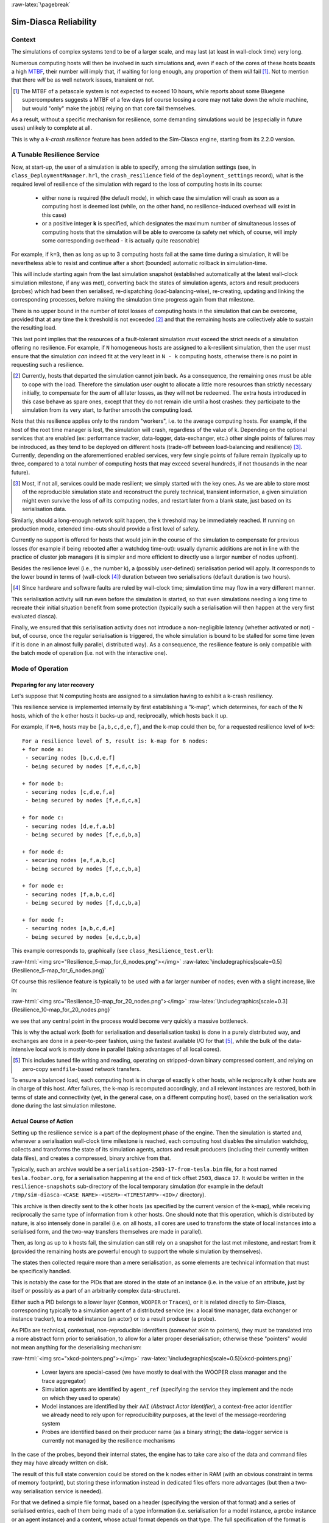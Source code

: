 :raw-latex:`\pagebreak`

----------------------
Sim-Diasca Reliability
----------------------


Context
=======

The simulations of complex systems tend to be of a larger scale, and may last (at least in wall-clock time) very long.

Numerous computing hosts will then be involved in such simulations and, even if each of the cores of these hosts boasts a high `MTBF <http://en.wikipedia.org/wiki/Mean_time_between_failures>`_, their number will imply that, if waiting for long enough, any proportion of them *will* fail [#]_. Not to mention that there *will* be as well network issues, transient or not.

.. [#] The MTBF of a petascale system is not expected to exceed 10 hours, while reports about some Bluegene supercomputers suggests a MTBF of a few days (of course loosing a core may not take down the whole machine, but would "only" make the job(s) relying on that core fail themselves.


As a result, without a specific mechanism for resilience, some demanding simulations would be (especially in future uses) unlikely to complete at all.

This is why a *k-crash resilience* feature has been added to the Sim-Diasca engine, starting from its 2.2.0 version.


A Tunable Resilience Service
============================

Now, at start-up, the user of a simulation is able to specify, among the simulation settings (see, in ``class_DeploymentManager.hrl``, the ``crash_resilience`` field of the ``deployment_settings`` record),  what is the required level of resilience of the simulation with regard to the loss of computing hosts in its course:

 - either ``none`` is required (the default mode), in which case the simulation will crash as soon as a computing host is deemed lost (while, on the other hand, no resilience-induced overhead will exist in this case)

 - or a positive integer **k** is specified, which designates the maximum number of simultaneous losses of computing hosts that the simulation will be able to overcome (a safety net which, of course, will imply some corresponding overhead - it is actually quite reasonable)

For example, if ``k=3``, then as long as up to 3 computing hosts fail at the same time during a simulation, it will be nevertheless able to resist and continue after a short (bounded) automatic rollback in simulation-time.

This will include starting again from the last simulation snapshot (established automatically at the latest wall-clock simulation milestone, if any was met), converting back the states of simulation agents, actors and result producers (probes) which had been then serialised, re-dispatching (load-balancing-wise), re-creating, updating and linking the corresponding processes, before making the simulation time progress again from that milestone.

There is no upper bound in the number of *total* losses of computing hosts in the simulation that can be overcome, provided that at any time the k threshold is not exceeded [#]_ and that the remaining hosts are collectively able to sustain the resulting load.

This last point implies that the resources of a fault-tolerant simulation *must* exceed the strict needs of a simulation offering no resilience. For example, if ``N`` homogeneous hosts are assigned to a k-resilient simulation, then the user must ensure that the simulation *can* indeed fit at the very least in ``N - k`` computing hosts, otherwise there is no point in requesting such a resilience.

.. [#] Currently, hosts that departed the simulation cannot join back. As a consequence, the remaining ones must be able to cope with the load. Therefore the simulation user ought to allocate a little more resources than strictly necessary initially, to compensate for the *sum* of all later losses, as they will not be redeemed. The extra hosts introduced in this case behave as spare ones, except that they do not remain idle until a host crashes: they participate to the simulation from its very start, to further smooth the computing load.


Note that this resilience applies only to the random "workers", i.e. to the average computing hosts. For example, if the host of the root time manager is lost, the simulation will crash, regardless of the value of k. Depending on the optional services that are enabled (ex: performance tracker, data-logger, data-exchanger, etc.) other single points of failures may be introduced, as they tend to be deployed on different hosts (trade-off between load-balancing and resilience) [#]_. Currently, depending on the aforementioned enabled services, very few single points of failure remain (typically up to three, compared to a total number of computing hosts that may exceed several hundreds, if not thousands in the near future).

.. [#] Most, if not all, services could be made resilient; we simply started with the key ones. As we are able to store most of the reproducible simulation state and reconstruct the purely technical, transient information, a given simulation might even survive the loss of *all* its computing nodes, and restart later from a blank state, just based on its serialisation data.


Similarly, should a long-enough network split happen, the k threshold may be immediately reached. If running on production mode, extended time-outs should provide a first level of safety.

Currently no support is offered for hosts that would join in the course of the simulation to compensate for previous losses (for example if being rebooted after a watchdog time-out): usually dynamic additions are not in line with the practice of cluster job managers (it is simpler and more efficient to directly use a larger number of nodes upfront).

Besides the resilience level (i.e., the number k), a (possibly user-defined) serialisation period will apply. It corresponds to the lower bound in terms of (wall-clock [#]_) duration between two serialisations (default duration is two hours).

.. [#] Since hardware and software faults are ruled by wall-clock time; simulation time may flow in a very different manner.

This serialisation activity will run even before the simulation is started, so that even simulations needing a long time to recreate their initial situation benefit from some protection (typically such a serialisation will then happen at the very first evaluated diasca).

Finally, we ensured that this serialisation activity does not introduce a non-negligible latency (whether activated or not) - but, of course, once the regular serialisation is triggered, the whole simulation is bound to be stalled for some time (even if it is done in an almost fully parallel, distributed way). As a consequence, the resilience feature is only compatible with the batch mode of operation (i.e. not with the interactive one).



Mode of Operation
=================


Preparing for any later recovery
--------------------------------

Let's suppose that N computing hosts are assigned to a simulation having to exhibit a k-crash resiliency.

This resilience service is implemented internally by first establishing a "k-map", which determines, for each of the N hosts, which of the k other hosts it backs-up and, reciprocally, which hosts back it up.

For example, if ``N=6``, hosts may be ``[a,b,c,d,e,f]``, and the k-map could then be, for a requested resilience level of ``k=5``::

 For a resilience level of 5, result is: k-map for 6 nodes:
 + for node a:
  - securing nodes [b,c,d,e,f]
  - being secured by nodes [f,e,d,c,b]

 + for node b:
  - securing nodes [c,d,e,f,a]
  - being secured by nodes [f,e,d,c,a]

 + for node c:
  - securing nodes [d,e,f,a,b]
  - being secured by nodes [f,e,d,b,a]

 + for node d:
  - securing nodes [e,f,a,b,c]
  - being secured by nodes [f,e,c,b,a]

 + for node e:
  - securing nodes [f,a,b,c,d]
  - being secured by nodes [f,d,c,b,a]

 + for node f:
  - securing nodes [a,b,c,d,e]
  - being secured by nodes [e,d,c,b,a]


This example corresponds to, graphically (see ``class_Resilience_test.erl``):

:raw-html:`<img src="Resilience_5-map_for_6_nodes.png"></img>`
:raw-latex:`\includegraphics[scale=0.5]{Resilience_5-map_for_6_nodes.png}`


Of course this resilience feature is typically to be used with a far larger number of nodes; even with a slight increase, like in:

:raw-html:`<img src="Resilience_10-map_for_20_nodes.png"></img>`
:raw-latex:`\includegraphics[scale=0.3]{Resilience_10-map_for_20_nodes.png}`

we see that any central point in the process would become very quickly a massive bottleneck.

This is why the actual work (both for serialisation and deserialisation tasks) is done in a purely distributed way, and exchanges are done in a peer-to-peer fashion, using the fastest available I/O for that [#]_, while the bulk of the data-intensive local work is mostly done in parallel (taking advantages of all local cores).

.. [#] This includes tuned file writing and reading, operating on stripped-down binary compressed content, and relying on zero-copy ``sendfile``-based network transfers.

To ensure a balanced load, each computing host is in charge of exactly k other hosts, while reciprocally k other hosts are in charge of this host. After failures, the k-map is recomputed accordingly, and all relevant instances are restored, both in terms of state and connectivity (yet, in the general case, on a different computing host), based on the serialisation work done during the last simulation milestone.


Actual Course of Action
-----------------------

Setting up the resilience service is a part of the deployment phase of the engine. Then the simulation is started and, whenever a serialisation wall-clock time milestone is reached, each computing host disables the simulation watchdog, collects and transforms the state of its simulation agents, actors and result producers (including their currently written data files), and creates a compressed, binary archive from that.

Typically, such an archive would be a ``serialisation-2503-17-from-tesla.bin`` file, for a host named ``tesla.foobar.org``, for a serialisation happening at the end of tick offset ``2503``, diasca ``17``. It would be written in the ``resilience-snapshots`` sub-directory of the local temporary simulation (for example in the default ``/tmp/sim-diasca-<CASE NAME>-<USER>-<TIMESTAMP>-<ID>/`` directory).


This archive is then directly sent to the k other hosts (as specified by the current version of the k-map), while receiving reciprocally the same type of information from k other hosts. One should note that this operation, which is distributed by nature, is also intensely done in parallel (i.e. on all hosts, all cores are used to transform the state of local instances into a serialised form, and the two-way transfers themselves are made in parallel).


Then, as long as up to k hosts fail, the simulation can still rely on a snapshot for the last met milestone, and restart from it (provided the remaining hosts are powerful enough to support the whole simulation by themselves).

The states then collected require more than a mere serialisation, as some elements are technical information that must be specifically handled.

This is notably the case for the PIDs that are stored in the state of an instance (i.e. in the value of an attribute, just by itself or possibly as a part of an arbitrarily complex data-structure).

Either such a PID belongs to a lower layer (``Common``, ``WOOPER`` or ``Traces``), or it is related directly to Sim-Diasca, corresponding typically to a simulation agent of a distributed service (ex: a local time manager, data exchanger or instance tracker), to a model instance (an actor) or to a result producer (a probe).

As PIDs are technical, contextual, non-reproducible identifiers (somewhat akin to pointers), they must be translated into a more abstract form prior to serialisation, to allow for a later proper deserialisation; otherwise these "pointers" would not mean anything for the deserialising mechanism:

:raw-html:`<img src="xkcd-pointers.png"></img>`
:raw-latex:`\includegraphics[scale=0.5]{xkcd-pointers.png}`


 - Lower layers are special-cased (we have mostly to deal with the WOOPER class manager and the trace aggregator)

 - Simulation agents are identified by ``agent_ref`` (specifying the service they implement and the node on which they used to operate)

 - Model instances are identified by their ``AAI`` (*Abstract Actor Identifier*), a context-free actor identifier we already need to rely upon for reproducibility purposes, at the level of the message-reordering system

 - Probes are identified based on their producer name (as a binary string); the data-logger service is currently not managed by the resilience mechanisms

In the case of the probes, beyond their internal states, the engine has to take care also of the data and command files they may have already written on disk.

The result of this full state conversion could be stored on the k nodes either in RAM (with an obvious constraint in terms of memory footprint), but storing these information instead in dedicated files offers more advantages (but then a two-way serialisation service is needed).

For that we defined a simple file format, based on a header (specifying the version of that format) and a series of serialised entries, each of them being made of a type information (i.e. serialisation for a model instance, a probe instance or an agent instance) and a content, whose actual format depends on that type. The full specification of the format is documented in ``class_ResilienceAgent.erl``.


Multiple steps of this procedure are instrumented thanks to WOOPER; notably:

 - once, with the help of the time manager, the resilience manager determined that a serialisation shall occur, it requests all its distributed resilience agents to take care of the node they are running on

 - to do so, each of them retrieves references (PID) of all local actors (from the corresponding local time manager), local simulation agents and local probes; then each of these instances is requested to serialise itself

 - such a serialisation involves transforming its current state, notably replacing PID (that are transient) by higher-level, reproducible identifiers (the conversion being performed by a distributed instance tracking service); for that, the underlying data-structure of each attribute value (ex: nested records in lists of tuples containing in some positions PID) is discovered at runtime, and recursively traversed and translated with much help from nested higher-order functions and closures; it results finally into a compact, binary representation of the state of each instance

 - on each node (thus, in a distributed way), these serialisations are driven by worker processes (i.e. in parallel, to take also advantage of all local cores), and the resulting serialised content is sent to a local writer process (in charge of writing the serialisation file), tailored not to be a bottleneck; reciprocally, the deserialisation is based on as many parallel processes (for reading, recreating and relinking instances) as there are serialisation files to read locally


A few additional technical concerns had to be dealt with this resilience feature, like:

 - The proper starting of Erlang VMs, so that the crash of a subset of them could be first detected, then overcome (initial versions crashed in turn; using now ``run_erl``/``to_erl``)

 - The redeployment of the engine services onto the surviving hosts; for example, the loss of nodes used to result in reducing accordingly the number of time managers, and thus merging their serialised state; however this mode of operation has not been kept, as the random state of these managers cannot be merged satisfactorily (to preserve reproducibility, models but also time managers need to rely on the same separate, independent random series as initially, notwithstanding the simulation rollbacks)

 - Special cases must be accounted for, as crashes may happen while performing a serialisation snapshot or while being already in the course of recovering from previous crashes


Currently, when recovering from a crash, by design there is at least one extra set of agent states to consider (corresponding to at least one crashed node). Either these information are merged in the state of agents running on surviving nodes, or more than one agent of a given kind is created on the same computing node.

The latter solution raises issues, as up to one agent of a kind can register locally, and multiplying agents that way may hurt the performances.

So we preferred the former solution, even if the agents have then to be merged, and also if it leads to having rollbacks break reproducibility: indeed, whenever a computing node has to manage more than one serialisation file, its time manager will inheritmore than one random seed, and it will not be able to reproduce the two different random series that existed before the crash.



Testing
=======

The initial testing was done by specifying more than one computing host, and emulating first the simultaneous crashes of all other hosts at various steps of the simulation. This is to be done either by unplugging the Ethernet cable of the user host or, from a terminal on that host, running as root a simple command-line script like [#]_::

 $ while true ; do echo "Disabling network" ; ifconfig eth0 down ; \
   read ; echo "Enabling network..." ; dhclient eth0 &&            \
   echo "...enabled"; read ; done

(hitting Enter allows to toggle between a functional network interface and one with no connectivity)



.. [#] Regarding the emulation of connections losses:

  - ``ifup`` and  ``ifdown`` are a lot less appropriate than ``ifconfig`` for that, notably as they apparently remove route definitions and DNS settings. Moreover even ``ifdown --force eth0`` may fail to stop a currently used interface (``SIOCDELRT: No such process``)

  - the ``dhclient`` call here is not necessary for the current simulation to resume, but it is for the next launch, which will need DNS resolution



For a better checking of this feature, we then relied on a set of 10 virtual machines (``HOSTS="host_1 host_2..."``) on which we simply:

 - updated the distribution with the right prerequisites: ``apt-get update && apt-get install g++ make libncurses5-dev openssl libssl-dev libwxgtk2.8-dev libgl1-mesa-dev libglu1-mesa-dev libpng3 gnuplot``
 - created a non-privileged user: ``adduser diasca-tester``
 - built Erlang on his account: ``su diasca-tester`` ; ``cd /home/diasca-tester && ./install-erlang.sh -n``
 - recorded a public key on each of these 10 computing hosts::

	$ for m in $HOSTS ; do ssh diasca-tester@$m \
	'mkdir /home/diasca-tester/.ssh &&          \
	chmod 700 /home/diasca-tester/.ssh' ; scp   \
	/home/diasca-tester/.ssh/id_rsa.pub         \
	diasca-tester@$m:/home/diasca-tester/.ssh/authorized_keys; \
	done

 - ensured the right version of the Erlang VM is used::

	$ for m in $HOSTS ; do ssh diasca-tester@$m  \
	"echo 'export PATH=~/Software/Erlang/Erlang-current-install/bin:\$PATH' \
	| cat -  ~/.bashrc > /tmp/bash-erl &&        \
	/bin/mv -f /tmp/bash-erl ~/.bashrc"



This command is a tad complex, as some default ``~/.bashrc`` include::

  # If not running interactively, don't do anything
  [ -z "$PS1" ] && return

So the path must be specified at the *beginning* of the file, rather than later.

Simulations can then run on the user host and the 10 additional ones.

Then their failure can be simulated from the command-line, using tools provided by the vendor of the virtual infrastructure (ex: ``VBoxManage controlvm`` with `VirtualBox <https://www.virtualbox.org/>`_, with `VMWare vSphere command-line interface <http://vmware.com/info?id=1126>`_, etc.) or UNIX brutal kills through SSH.

Of course once the initial testing and troubleshooting has been done thanks to this setting, real-life situations (involving notably network links to be unplugged at random moments while a simulation is running) must be reproduced.

As sneaking into an HPC control room in order to perform selective sabotage on the relevant cables is not really an option, such a testing is better be done on a simple ad-hoc set of networked computers.



Future Improvements
===================

Many enhancements could be devised, including:

 - Merging all agents in each node, except the time managers, so that reproducibility (i.e. distinct random series) can be preserved
 - Increasing the compactness of serialisation archives (alleviating in turn the network transfers)
 - Tuning the resilience mechanisms thanks to larger-scale snapshots, to identify the remaining bottlenecks (profiling the whole serialisation process, meant to happen a lot more frequently to its counterpart deserialisation one)
 - Allowing for a “cold start”, i.e. restarting from only serialisation files (while Sim-Diasca is not running), even though collecting them post-mortem on various computing hosts is not nearly as convenient as having the engine perform directly an automatic, live rollback which might even remain unnoticed from the user
 - Applying a second pass of load-balancing, onto the serialised actors (this would probably require implementing actor migration), if the post-rollback computing and network load was found too uneven in some cases

Anyway, to the best of our knowledge, at least for civil applications, there are very few other discrete time massively parallel and distributed simulation engines, and we do not know any that implements resilience features akin to the one documented here, so we already benefit from a pretty hefty solution.
